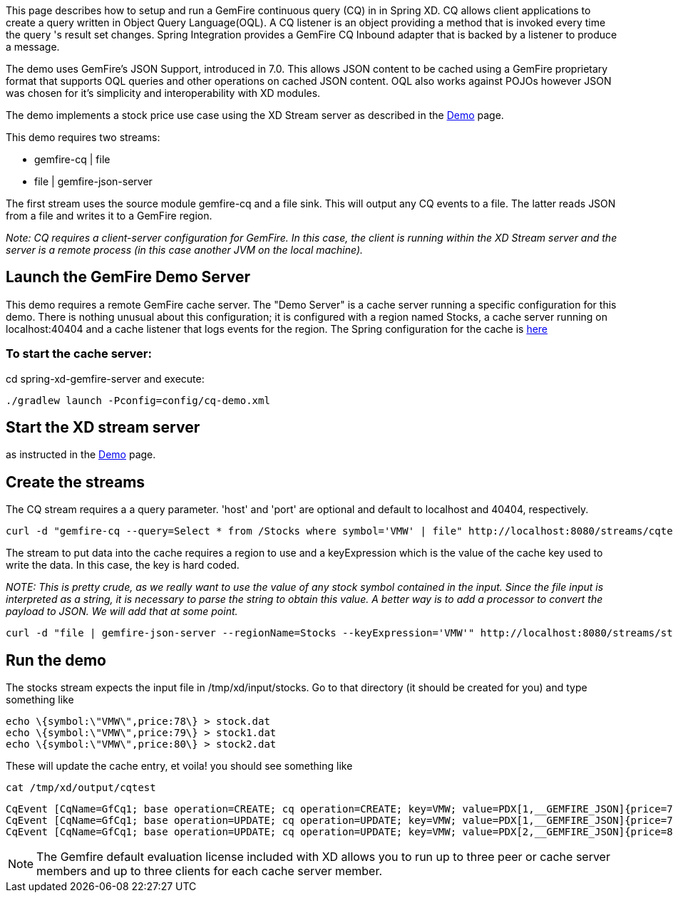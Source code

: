 This page describes how to setup and run a GemFire continuous query (CQ) in in Spring XD. CQ allows client applications to create a query written in Object Query Language(OQL). A CQ listener is an object providing a method that is invoked every time the query 's result set changes. Spring Integration provides a GemFire CQ Inbound adapter that is backed by a listener to produce a message.

The demo uses GemFire's JSON Support, introduced in 7.0. This allows JSON content to be cached using a GemFire proprietary format that supports OQL queries and other operations on cached JSON content. OQL also works against POJOs however JSON was chosen for it's simplicity and interoperability with XD modules.

The demo implements a stock price use case using the XD Stream server as described in the link:wiki/Demo[Demo] page.

This demo requires two streams:

* gemfire-cq | file
* file | gemfire-json-server 

The first stream uses the source module gemfire-cq and a file sink. This will output any CQ events to a file. The latter reads JSON from a file and writes it to a GemFire region.

_Note: CQ requires a client-server configuration for GemFire. In this case, the client is running within the XD Stream server and the server is a remote process (in this case another JVM on the local machine)._

== Launch the GemFire Demo Server

This demo requires a remote GemFire cache server. The "Demo Server" is a cache server running a specific configuration for this demo. There is nothing unusual about this configuration; it is configured with a region named Stocks, a cache server running on localhost:40404 and a cache listener that logs events for the region. The Spring configuration for the cache is https://github.com/SpringSource/spring-xd/blob/master/spring-xd-gemfire-server/config/cq-demo.xml[here]

=== To start the cache server:

cd spring-xd-gemfire-server and execute:

    ./gradlew launch -Pconfig=config/cq-demo.xml

== Start the XD stream server

as instructed in the link:wiki/Demo[Demo] page.

== Create the streams

The CQ stream requires a a query parameter. 'host' and 'port' are optional and default to localhost and 40404, respectively. 
   
     curl -d "gemfire-cq --query=Select * from /Stocks where symbol='VMW' | file" http://localhost:8080/streams/cqtest

The stream to put data into the cache requires a region to use and a keyExpression which is the value of the cache key used to write the data. In this case, the key is hard coded. 

_NOTE: This is pretty crude, as we really want to use the value of any stock symbol contained in the input. Since the file input is interpreted as a string, it is necessary to parse the string to obtain this value. A better way is to add a processor to convert the payload to JSON. We will add that at some point._

     curl -d "file | gemfire-json-server --regionName=Stocks --keyExpression='VMW'" http://localhost:8080/streams/stocks

== Run the demo

The stocks stream expects the input file in /tmp/xd/input/stocks. Go to that directory (it should be created for you) and type something like

     echo \{symbol:\"VMW\",price:78\} > stock.dat
     echo \{symbol:\"VMW\",price:79\} > stock1.dat
     echo \{symbol:\"VMW\",price:80\} > stock2.dat

These will update the cache entry, et voila! you should see something like

    cat /tmp/xd/output/cqtest

    CqEvent [CqName=GfCq1; base operation=CREATE; cq operation=CREATE; key=VMW; value=PDX[1,__GEMFIRE_JSON]{price=78, symbol=VMW}]
    CqEvent [CqName=GfCq1; base operation=UPDATE; cq operation=UPDATE; key=VMW; value=PDX[1,__GEMFIRE_JSON]{price=79, symbol=VMW}]
    CqEvent [CqName=GfCq1; base operation=UPDATE; cq operation=UPDATE; key=VMW; value=PDX[2,__GEMFIRE_JSON]{price=80, symbol=VMW}]
    
NOTE: The Gemfire default evaluation license included with XD allows you to run up to three peer or cache server members and up to three clients for each cache server member. 